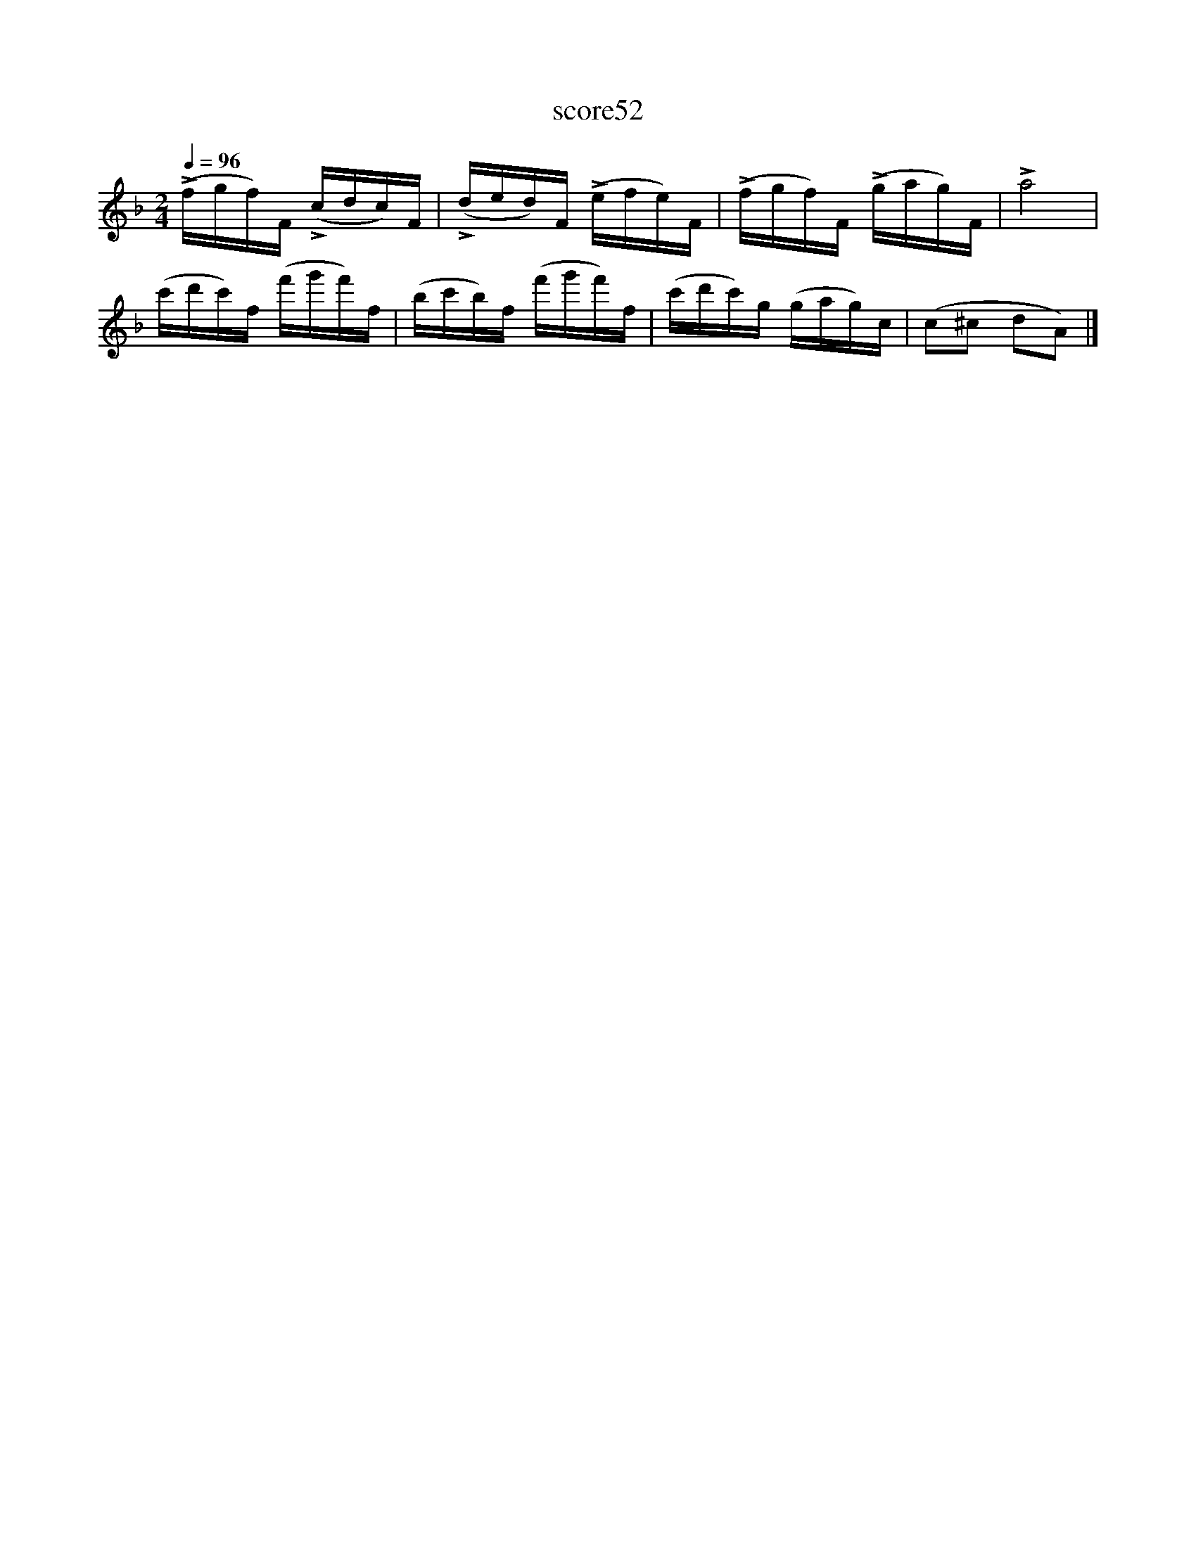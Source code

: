 X:251
T:score52
L:1/16
Q:1/4=96
M:2/4
I:linebreak $
K:F
 (!>!fgf)F (!>!cdc)F | (!>!ded)F (!>!efe)F | (!>!fgf)F (!>!gag)F | !>!a8 |$ (c'd'c')f (f'g'f')f | %5
 (bc'b)f (f'g'f')f | (c'd'c')g (gag)c | (c2^c2 d2A2) |] %8
